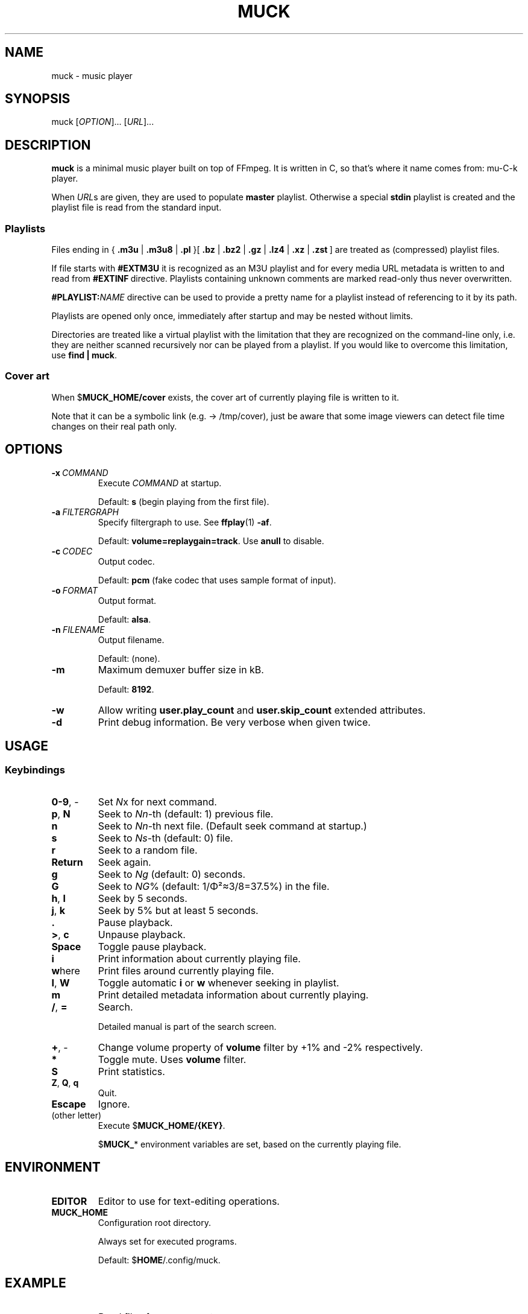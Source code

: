 .TH MUCK "1" "August 2021"
.SH NAME
muck \- music player
.
.SH SYNOPSIS
.
.RB muck
.RI  [ OPTION ]...
.RI  [ URL ]...
.
.SH DESCRIPTION
.B muck
is a minimal music player built on top of FFmpeg. It is written in C, so that's
where it name comes from: mu-C-k player.
.
.PP
When
.IR URL s
are given, they are used to populate
.B master
playlist. Otherwise a special
.B stdin
playlist is created and the playlist file is read from the standard input.
.
.SS Playlists
.PP
Files ending in
.RB {\  .m3u " | " .m3u8 " | " .pl " }[ " .bz " | " .bz2 " | " .gz " | " .lz4 " | " .xz " | " .zst \ ]
are treated as (compressed) playlist files.
.PP
If file starts with
.BR #EXTM3U
it is recognized as an M3U playlist and for every media URL metadata is
written to and read from
.BR #EXTINF \ directive.
Playlists containing unknown comments are marked read-only thus never
overwritten.
.PP
.BI #PLAYLIST: NAME
directive can be used to provide a pretty name for a playlist instead of
referencing to it by its path.
.PP
Playlists are opened only once, immediately after startup and may be nested
without limits.
.PP
Directories are treated like a virtual playlist with the limitation that they
are recognized on the command-line only, i.e. they are neither scanned
recursively nor can be played from a playlist. If you would like to overcome
this limitation, use
.BR "find | muck" .
.
.SS "Cover art"
When
.RB $ MUCK_HOME/cover
exists, the cover art of currently playing file is written
to it.
.PP
Note that it can be a symbolic link (e.g. \[->] /tmp/cover), just be aware that
some image viewers can detect file time changes on their real path only.
.
.SH OPTIONS
.TP
.BI \-x\  COMMAND
Execute
.I COMMAND
at startup.
.IP
Default:
.B s
(begin playing from the first file).
.
.TP
.BI \-a\  FILTERGRAPH
Specify filtergraph to use. See
.BR ffplay (1)
.BR -af .
.IP
Default:
.BR volume=replaygain=track .
Use
.B anull
to disable.
.
.TP
.BI \-c\  CODEC
Output codec.
.IP
Default:
.B pcm
(fake codec that uses sample format of input).
.
.TP
.BI \-o\  FORMAT
Output format.
.IP
Default:
.BR alsa .
.
.TP
.BI \-n\  FILENAME
Output filename.
.IP
Default:
(none).
.
.TP
.BI \-m
Maximum demuxer buffer size in kB.
.IP
Default:
.BR 8192 .
.
.TP
.BI \-w
Allow writing
.B user.play_count
and
.B user.skip_count
extended attributes.
.
.TP
.B \-d
Print debug information. Be very verbose when given twice.
.
.SH USAGE
.SS Keybindings
.TP
.BR 0-9 ,\ \-
Set
.IR N x
for next command.
.
.TP
.BR p ,\  N
Seek to
.IR Nn "-th (default: 1)"
previous file.
.
.TP
.BR n
Seek to
.IR Nn -th
next file. (Default seek command at startup.)
.
.TP
.BR s
Seek to
.IR Ns "\-th (default: 0) file."
.
.TP
.BR r
Seek to a random file.
.
.TP
.BR Return
Seek again.
.
.TP
.BR g
Seek to
.IR Ng " (default: 0)"
seconds.
.
.TP
.BR G
Seek to
.IR NG "% (default: 1/\[*F]\[S2]\[~=]3/8=37.5%)"
in the file.
.
.TP
.BR h ,\  l
Seek by 5 seconds.
.
.TP
.BR j ,\  k
Seek by 5% but at least 5 seconds.
.
.TP
.BR .
Pause playback.
.
.TP
.BR > ,\  c
Unpause playback.
.
.TP
.B Space
Toggle pause playback.
.
.TP
.B i
Print information about currently playing file.
.
.TP
.BR w here
Print files around currently playing file.
.
.TP
.BR I ,\  W
Toggle automatic
.BR i " or " w
whenever seeking in playlist.
.
.TP
.B m
Print detailed metadata information about currently playing.
.
.TP
.BR / ,\  =
Search.
.IP
Detailed manual is part of the search screen.
.
.TP
.BR + ,\ \-
Change volume property of
.B volume
filter by +1% and -2% respectively.
.
.TP
.BR *
Toggle mute. Uses
.B volume
filter.
.
.TP
.B S
Print statistics.
.
.TP
.BR Z ,\  Q ,\  q
Quit.
.
.TP
.BR Escape
Ignore.
.
.TP
(other letter)
Execute
.RB $ MUCK_HOME/{KEY} .
.IP
.RB $ MUCK_ *
environment variables are set, based on the currently playing file.
.
.SH ENVIRONMENT
.TP
.B EDITOR
Editor to use for text-editing operations.
.
.TP
.B MUCK_HOME
Configuration root directory.
.IP
Always set for executed programs.
.IP
Default:
.RB $ HOME /.config/muck.
.
.SH EXAMPLE
.
.IP \(bu
Read files from arguments:
.sp
.EX
$ muck i-scream.flac http://online-screams.com:8008/radio ~/Music ~/Downloads
.EE
.
.IP \(bu
Read playlist file from standard input:
.sp
.EX
$ muck <<"PLAYLIST"
#EXTM3U
#EXTINF:title="foobar",
# This is my favourite song:
i-scream.flac
http://online-screams.com:8008/radio
~/mus
~/Music
PLAYLIST
.EE
.
.SH "SEE ALSO"
.BR ffmpeg (1)
.BR ffplay (1)
.BR realpath (1)
.
.SH AUTHORS
Written by zsugabubus.
.
.SH LICENSE
GPLv3+
